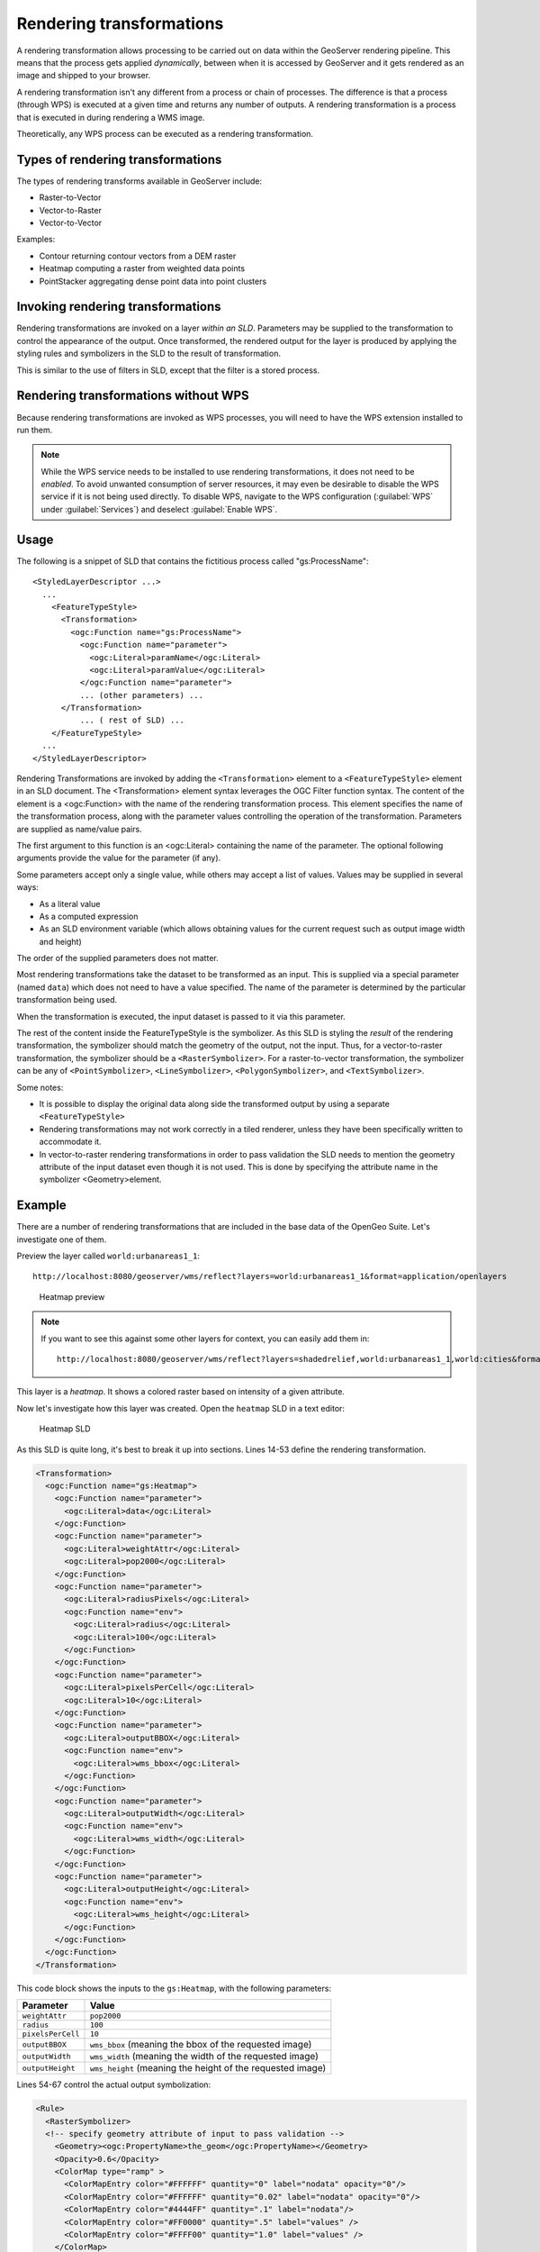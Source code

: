 .. _gsadv.processing.rt:

Rendering transformations
=========================

A rendering transformation allows processing to be carried out on data within the GeoServer rendering pipeline. This means that the process gets applied *dynamically*, between when it is accessed by GeoServer and it gets rendered as an image and shipped to your browser.

A rendering transformation isn't any different from a process or chain of processes. The difference is that a process (through WPS) is executed at a given time and returns any number of outputs. A rendering transformation is a process that is executed in during rendering a WMS image. 

Theoretically, any WPS process can be executed as a rendering transformation.

.. todo:: A diagram would be good here.

Types of rendering transformations
----------------------------------

The types of rendering transforms available in GeoServer include:

* Raster-to-Vector
* Vector-to-Raster
* Vector-to-Vector

Examples:

* Contour returning contour vectors from a DEM raster
* Heatmap computing a raster from weighted data points
* PointStacker aggregating dense point data into point clusters

Invoking rendering transformations
----------------------------------

Rendering transformations are invoked on a layer *within an SLD*. Parameters may be supplied to the transformation to control the appearance of the output. Once transformed, the rendered output for the layer is produced by applying the styling rules and symbolizers in the SLD to the result of transformation.

This is similar to the use of filters in SLD, except that the filter is a stored process.

Rendering transformations without WPS
-------------------------------------

Because rendering transformations are invoked as WPS processes, you will need to have the WPS extension installed to run them.

.. note:: While the WPS service needs to be installed to use rendering transformations, it does not need to be *enabled*. To avoid unwanted consumption of server resources, it may even be desirable to disable the WPS service if it is not being used directly. To disable WPS, navigate to the WPS configuration (:guilabel:`WPS` under :guilabel:`Services`) and deselect :guilabel:`Enable WPS`.

Usage
-----

The following is a snippet of SLD that contains the fictitious process called "gs:ProcessName"::

   <StyledLayerDescriptor ...>
     ...    
       <FeatureTypeStyle>
         <Transformation>
           <ogc:Function name="gs:ProcessName">
             <ogc:Function name="parameter">
               <ogc:Literal>paramName</ogc:Literal>
               <ogc:Literal>paramValue</ogc:Literal>
             </ogc:Function name="parameter">
             ... (other parameters) ...
         </Transformation>
             ... ( rest of SLD) ...
       </FeatureTypeStyle>
     ...
   </StyledLayerDescriptor>

Rendering Transformations are invoked by adding the ``<Transformation>`` element to a ``<FeatureTypeStyle>`` element in an SLD document. The <Transformation> element syntax leverages the OGC Filter function syntax. The content of the element is a <ogc:Function> with the name of the rendering transformation process. This element specifies the name of the transformation process, along with the parameter values controlling the operation of the transformation. Parameters are supplied as name/value pairs.

The first argument to this function is an <ogc:Literal> containing the name of the parameter. The optional following arguments provide the value for the parameter (if any).

Some parameters accept only a single value, while others may accept a list of values. Values may be supplied in several ways:

* As a literal value
* As a computed expression
* As an SLD environment variable (which allows obtaining values for the current request such as output image width and height)

The order of the supplied parameters does not matter.

Most rendering transformations take the dataset to be transformed as an input. This is supplied via a special parameter (named ``data``) which does not need to have a value specified. The name of the parameter is determined by the particular transformation being used.

When the transformation is executed, the input dataset is passed to it via this parameter.

The rest of the content inside the FeatureTypeStyle is the symbolizer. As this SLD is styling the *result* of the rendering transformation, the symbolizer should match the geometry of the output, not the input. Thus, for a vector-to-raster transformation, the symbolizer should be a ``<RasterSymbolizer>``. For a raster-to-vector transformation, the symbolizer can be any of ``<PointSymbolizer>``, ``<LineSymbolizer>``, ``<PolygonSymbolizer>``, and ``<TextSymbolizer>``.

Some notes:

* It is possible to display the original data along side the transformed output by using a separate ``<FeatureTypeStyle>``
* Rendering transformations may not work correctly in a tiled renderer, unless they have been specifically written to accommodate it.
* In vector-to-raster rendering transformations in order to pass validation the SLD needs to mention the geometry attribute of the input dataset even though it is not used. This is done by specifying the attribute name in the symbolizer <Geometry>element.

Example
-------

There are a number of rendering transformations that are included in the base data of the OpenGeo Suite. Let's investigate one of them.

Preview the layer called ``world:urbanareas1_1``::

  http://localhost:8080/geoserver/wms/reflect?layers=world:urbanareas1_1&format=application/openlayers

.. figure:: img/rt_heatmappreview.png

   Heatmap preview

.. note::

    If you want to see this against some other layers for context, you can easily add them in::

      http://localhost:8080/geoserver/wms/reflect?layers=shadedrelief,world:urbanareas1_1,world:cities&format=application/openlayers

This layer is a *heatmap*. It shows a colored raster based on intensity of a given attribute.
 
Now let's investigate how this layer was created. Open the ``heatmap`` SLD in a text editor:

.. figure:: img/rt_heatmapsld.png

   Heatmap SLD

As this SLD is quite long, it's best to break it up into sections. Lines 14-53 define the rendering transformation.

.. code-block:: xml

           <Transformation>
             <ogc:Function name="gs:Heatmap">
               <ogc:Function name="parameter">
                 <ogc:Literal>data</ogc:Literal>
               </ogc:Function>
               <ogc:Function name="parameter">
                 <ogc:Literal>weightAttr</ogc:Literal>
                 <ogc:Literal>pop2000</ogc:Literal>
               </ogc:Function>
               <ogc:Function name="parameter">
                 <ogc:Literal>radiusPixels</ogc:Literal>
                 <ogc:Function name="env">
                   <ogc:Literal>radius</ogc:Literal>
                   <ogc:Literal>100</ogc:Literal>
                 </ogc:Function>
               </ogc:Function>
               <ogc:Function name="parameter">
                 <ogc:Literal>pixelsPerCell</ogc:Literal>
                 <ogc:Literal>10</ogc:Literal>
               </ogc:Function>
               <ogc:Function name="parameter">
                 <ogc:Literal>outputBBOX</ogc:Literal>
                 <ogc:Function name="env">
                   <ogc:Literal>wms_bbox</ogc:Literal>
                 </ogc:Function>
               </ogc:Function>
               <ogc:Function name="parameter">
                 <ogc:Literal>outputWidth</ogc:Literal>
                 <ogc:Function name="env">
                   <ogc:Literal>wms_width</ogc:Literal>
                 </ogc:Function>
               </ogc:Function>
               <ogc:Function name="parameter">
                 <ogc:Literal>outputHeight</ogc:Literal>
                 <ogc:Function name="env">
                   <ogc:Literal>wms_height</ogc:Literal>
                 </ogc:Function>
               </ogc:Function>
             </ogc:Function>
           </Transformation>

This code block shows the inputs to the ``gs:Heatmap``, with the following parameters:

.. list-table::
   :header-rows: 1

   * - Parameter
     - Value
   * - ``weightAttr``
     - ``pop2000``
   * - ``radius``
     - ``100``
   * - ``pixelsPerCell``
     - ``10``
   * - ``outputBBOX``
     - ``wms_bbox`` (meaning the bbox of the requested image)
   * - ``outputWidth``
     - ``wms_width`` (meaning the width of the requested image)
   * - ``outputHeight``
     - ``wms_height`` (meaning the height of the requested image)

Lines 54-67 control the actual output symbolization:

.. code-block:: xml

           <Rule>
             <RasterSymbolizer>
             <!-- specify geometry attribute of input to pass validation -->
               <Geometry><ogc:PropertyName>the_geom</ogc:PropertyName></Geometry>
               <Opacity>0.6</Opacity>
               <ColorMap type="ramp" >
                 <ColorMapEntry color="#FFFFFF" quantity="0" label="nodata" opacity="0"/>
                 <ColorMapEntry color="#FFFFFF" quantity="0.02" label="nodata" opacity="0"/>
                 <ColorMapEntry color="#4444FF" quantity=".1" label="nodata"/>
                 <ColorMapEntry color="#FF0000" quantity=".5" label="values" />
                 <ColorMapEntry color="#FFFF00" quantity="1.0" label="values" />
               </ColorMap>
             </RasterSymbolizer>
           </Rule>

Remember that even though the input layer itself is a vector layer (verify this by appending ``&styles=point`` to the above preview request), the output of the heatmap rendering transformation is a raster layer, so that it what needs to be styled here. What we see is a color ramp for values from 0 to 1, with 0 and 0.02 being styled as nodata (transparent).

Other examples
--------------

Another layer that contains rendering transformations is ``world:volcanoes``, which uses the ``gs:PointCluster`` process to "stack" points on top of each other to minimize the number of features rendered.

.. figure:: img/rt_pointstackpreview.png

   Point stacker preview

